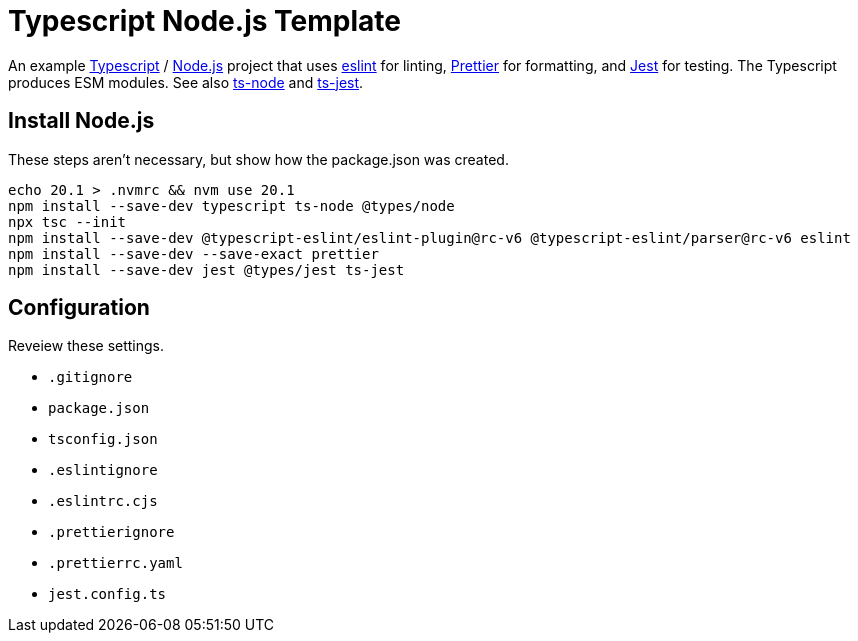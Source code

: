 = Typescript Node.js Template
:source-language: bash

An example https://www.typescriptlang.org/[Typescript] / https://nodejs.org/en[Node.js] project that uses https://eslint.org/[eslint] for linting, https://prettier.io/[Prettier] for formatting, and https://jestjs.io/[Jest] for testing. The Typescript produces ESM modules. See also https://typestrong.org/ts-node/[ts-node] and https://kulshekhar.github.io/ts-jest/[ts-jest].

== Install Node.js
These steps aren't necessary, but show how the package.json was created.
----
echo 20.1 > .nvmrc && nvm use 20.1
npm install --save-dev typescript ts-node @types/node
npx tsc --init
npm install --save-dev @typescript-eslint/eslint-plugin@rc-v6 @typescript-eslint/parser@rc-v6 eslint
npm install --save-dev --save-exact prettier
npm install --save-dev jest @types/jest ts-jest
----

== Configuration
Reveiew these settings.

* `.gitignore`
* `package.json`
* `tsconfig.json`
* `.eslintignore`
* `.eslintrc.cjs`
* `.prettierignore`
* `.prettierrc.yaml`
* `jest.config.ts`